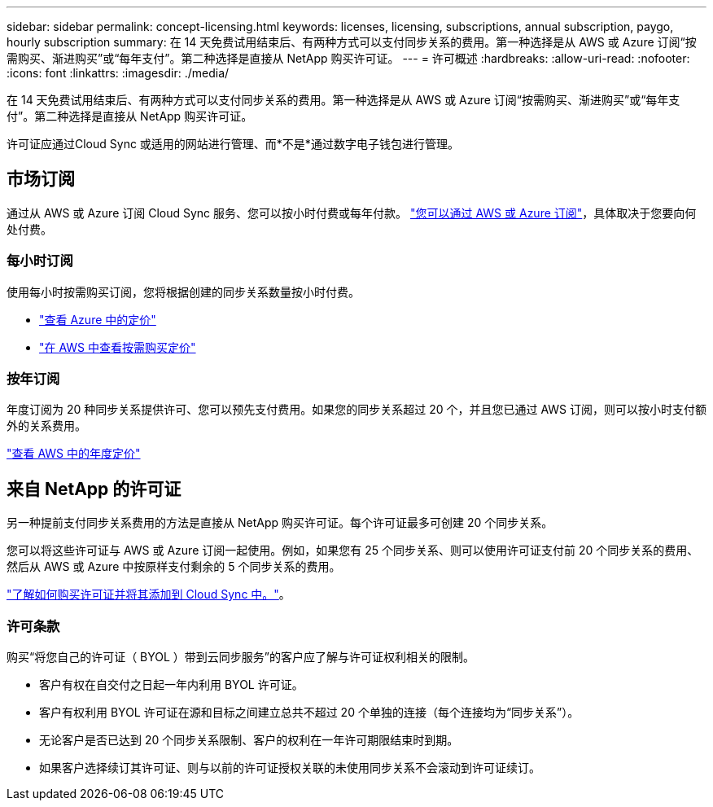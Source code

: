 ---
sidebar: sidebar 
permalink: concept-licensing.html 
keywords: licenses, licensing, subscriptions, annual subscription, paygo, hourly subscription 
summary: 在 14 天免费试用结束后、有两种方式可以支付同步关系的费用。第一种选择是从 AWS 或 Azure 订阅“按需购买、渐进购买”或“每年支付”。第二种选择是直接从 NetApp 购买许可证。 
---
= 许可概述
:hardbreaks:
:allow-uri-read: 
:nofooter: 
:icons: font
:linkattrs: 
:imagesdir: ./media/


[role="lead"]
在 14 天免费试用结束后、有两种方式可以支付同步关系的费用。第一种选择是从 AWS 或 Azure 订阅“按需购买、渐进购买”或“每年支付”。第二种选择是直接从 NetApp 购买许可证。

许可证应通过Cloud Sync 或适用的网站进行管理、而*不是*通过数字电子钱包进行管理。



== 市场订阅

通过从 AWS 或 Azure 订阅 Cloud Sync 服务、您可以按小时付费或每年付款。 link:task-licensing.html["您可以通过 AWS 或 Azure 订阅"]，具体取决于您要向何处付费。



=== 每小时订阅

使用每小时按需购买订阅，您将根据创建的同步关系数量按小时付费。

* https://azuremarketplace.microsoft.com/en-us/marketplace/apps/netapp.cloud-sync-service?tab=PlansAndPrice["查看 Azure 中的定价"^]
* https://aws.amazon.com/marketplace/pp/B01LZV5DUJ["在 AWS 中查看按需购买定价"^]




=== 按年订阅

年度订阅为 20 种同步关系提供许可、您可以预先支付费用。如果您的同步关系超过 20 个，并且您已通过 AWS 订阅，则可以按小时支付额外的关系费用。

https://aws.amazon.com/marketplace/pp/B06XX5V3M2["查看 AWS 中的年度定价"^]



== 来自 NetApp 的许可证

另一种提前支付同步关系费用的方法是直接从 NetApp 购买许可证。每个许可证最多可创建 20 个同步关系。

您可以将这些许可证与 AWS 或 Azure 订阅一起使用。例如，如果您有 25 个同步关系、则可以使用许可证支付前 20 个同步关系的费用、然后从 AWS 或 Azure 中按原样支付剩余的 5 个同步关系的费用。

link:task-licensing.html["了解如何购买许可证并将其添加到 Cloud Sync 中。"]。



=== 许可条款

购买“将您自己的许可证（ BYOL ）带到云同步服务”的客户应了解与许可证权利相关的限制。

* 客户有权在自交付之日起一年内利用 BYOL 许可证。
* 客户有权利用 BYOL 许可证在源和目标之间建立总共不超过 20 个单独的连接（每个连接均为“同步关系”）。
* 无论客户是否已达到 20 个同步关系限制、客户的权利在一年许可期限结束时到期。
* 如果客户选择续订其许可证、则与以前的许可证授权关联的未使用同步关系不会滚动到许可证续订。

